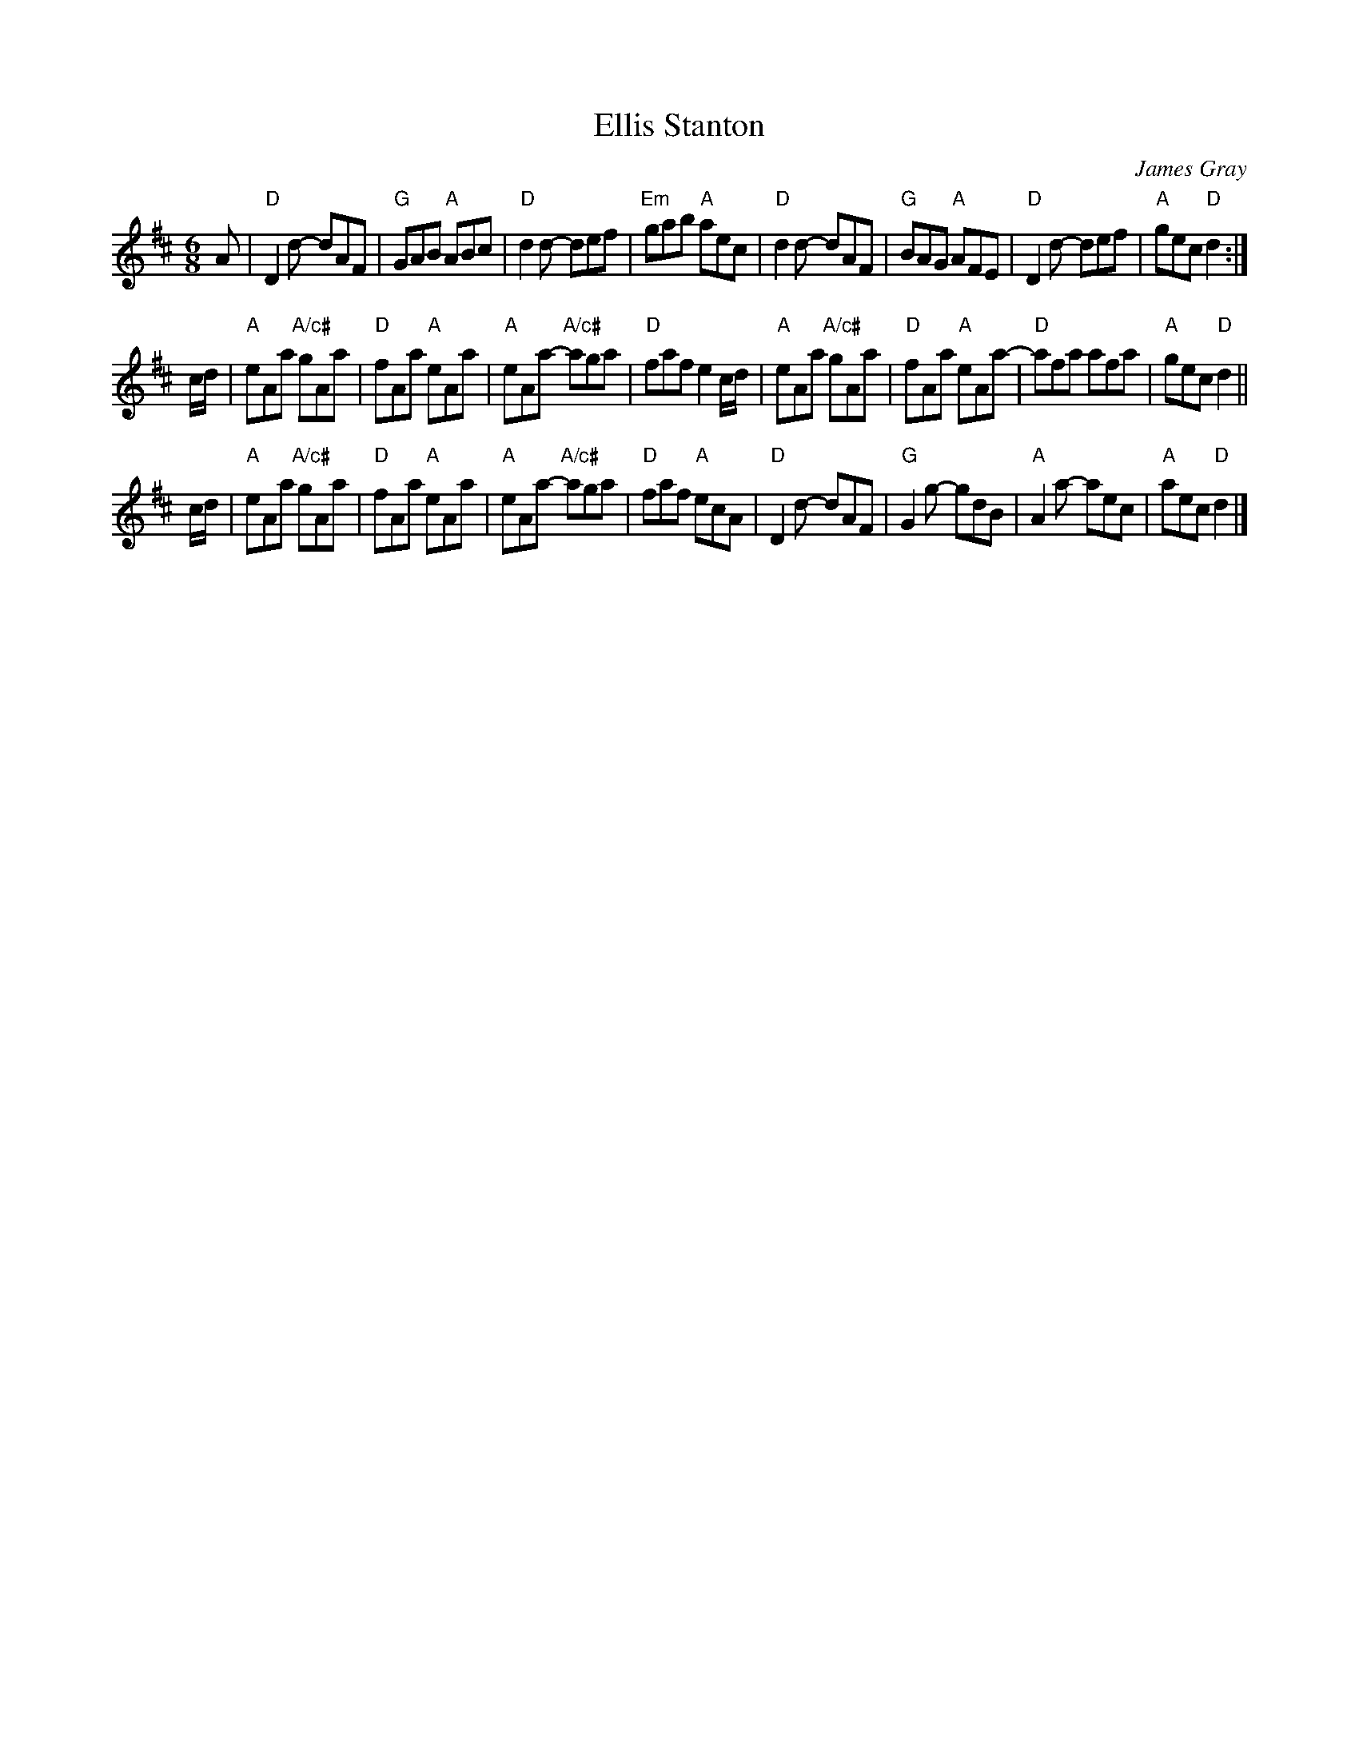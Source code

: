 X: 1
T: Ellis Stanton
C: James Gray
R: jig
B: Alex & James Gray "Tweeddale Collection" v.4 #3 p.43 #2,5
Z: 2017 John Chambers <jc:trillian.mit.edu>
S: PDF via strathspey.org message
N: Tune for Budapest Birl
M: 6/8
L: 1/8
K: D
A |\
"D"D2d- dAF | "G"GAB "A"ABc | "D"d2d- def | "Em"gab "A"aec |\
"D"d2d- dAF | "G"BAG "A"AFE | "D"D2d- def | "A"gec "D"d2 :|
c/d/ |\
"A"eAa "A/c#"gAa | "D"fAa "A"eAa | "A"eAa- "A/c#"aga | "D"faf e2c/d/ |\
"A"eAa "A/c#"gAa | "D"fAa "A"eAa- | "D"afa afa | "A"gec "D"d2 ||
c/d/ |\
"A"eAa "A/c#"gAa | "D"fAa "A"eAa | "A"eAa- "A/c#"aga | "D"faf "A"ecA |\
"D"D2d- dAF | "G"G2g- gdB | "A"A2a- aec | "A"aec "D"d2 |]
